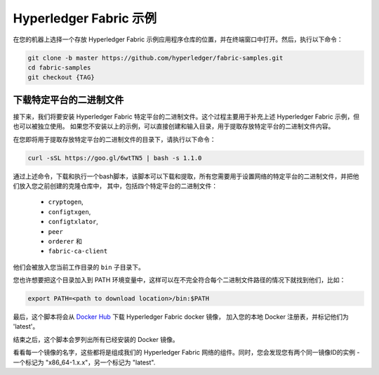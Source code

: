 Hyperledger Fabric 示例
==========================

.. 注意:: 如果您运行在 **Windows** 操作系统上，接下来的终端命令行，可以使用 Docker Quickstart Terminal，
          如果您之前没有安装，请访问 :doc:`prereqs` 页面。

          如果您在 Windows 7 或者 macOS 操作系统上使用 Docker Toolbox，
          需要在 ``C:\Users`` (Windows 7) 或者 ``/Users`` (macOS) 目录下安装和运行示例。

          如果您使用 Mac 版 Docker，示例需要位于 ``/Users``, ``/Volumes``, ``/private``, 或者 ``/tmp`` 目录下。
					如果需要使用不同的位置，请查询Docker文档中的 `文件共享 <https://docs.docker.com/docker-for-mac/#file-sharing>`__。

          如果您使用 Windows 版 Docker，请查询Docker文档中的 `共享驱动 <https://docs.docker.com/docker-for-windows/#shared-drives>`__，
          并使用使用其中一个共享驱动的位置。

在您的机器上选择一个存放 Hyperledger Fabric 示例应用程序仓库的位置，并在终端窗口中打开。然后，执行以下命令：

.. code:: bash

  git clone -b master https://github.com/hyperledger/fabric-samples.git
  cd fabric-samples
  git checkout {TAG}　

.. 注意:: 为了确保示例和您接下来将要下载的 Fabric 二进制文件版本兼容，请检查与您 Fabric 版本匹配的示例 ``{TAG}``，比如, v1.1.0。
          使用命令 "git tag" 可以查看所有 Fabric 示例标签的列表。

.. _binaries:

下载特定平台的二进制文件
^^^^^^^^^^^^^^^^^^^^^^^^^^^^^^^^^^^

接下来，我们将要安装 Hyperledger Fabric 特定平台的二进制文件。这个过程主要用于补充上述 Hyperledger Fabric 示例，但也可以被独立使用。
如果您不安装以上的示例，可以直接创建和输入目录，用于提取存放特定平台的二进制文件内容。

在您即将用于提取存放特定平台的二进制文件的目录下，请执行以下命令：

.. code:: bash

  curl -sSL https://goo.gl/6wtTN5 | bash -s 1.1.0

.. 注意:: 如果您在运行上述 curl 命令时遇到错误，您的 curl 版本可能太旧，不能处理重定向或者不能支持该环境。

	  请访问 :doc:`prereqs` 页面获取关于最新 curl 版本和正确环境的更多信息。或者，您可以用以下长地址了解其他信息:
	  https://github.com/hyperledger/fabric/blob/master/scripts/bootstrap.sh

.. 注意:: 对于任何一个已发布版本的 Hyperledger Fabric，您都可以使用以上命令，只需把 '1.1.0' 替换成您需要安装版本的标识符。

通过上述命令，下载和执行一个bash脚本，该脚本可以下载和提取，所有您需要用于设置网络的特定平台的二进制文件，并把他们放入您之前创建的克隆仓库中，
其中，包括四个特定平台的二进制文件：

  * ``cryptogen``,
  * ``configtxgen``,
  * ``configtxlator``,
  * ``peer``
  * ``orderer`` 和
  * ``fabric-ca-client``

他们会被放入您当前工作目录的 ``bin`` 子目录下。

您也许想要把这个目录加入到 PATH 环境变量中，这样可以在不完全符合每个二进制文件路径的情况下就找到他们，比如：

.. code:: bash

  export PATH=<path to download location>/bin:$PATH

最后，这个脚本将会从 `Docker Hub <https://hub.docker.com/u/hyperledger/>`__ 下载 Hyperledger Fabric docker 镜像，
加入您的本地 Docker 注册表，并标记他们为 'latest'。

结束之后，这个脚本会罗列出所有已经安装的 Docker 镜像。

看看每一个镜像的名字，这些都将是组成我们的 Hyperledger Fabric 网络的组件。同时，您会发现您有两个同一镜像ID的实例 -
一个标记为 "x86_64-1.x.x"，另一个标记为 "latest".

.. 注意:: 在不同的架构上，x86_64 会被用于标识您所用架构的字符串替换。

.. 注意:: 如果您有其他该文档未谈及的疑问，或者在任何一个教程中遇到问题，请您访问 :doc:`questions` 页面了解关于额外帮助的温馨提示。

.. Licensed under Creative Commons Attribution 4.0 International License
   https://creativecommons.org/licenses/by/4.0/
